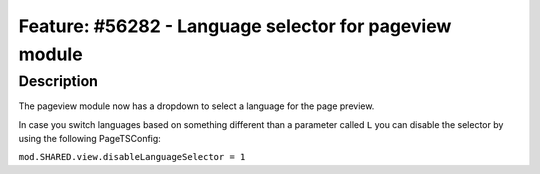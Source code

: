=======================================================
Feature: #56282 - Language selector for pageview module
=======================================================

Description
===========

The pageview module now has a dropdown to select a language for the page preview.

In case you switch languages based on something different than a parameter called ``L`` you can disable the selector by using the following PageTSConfig:

``mod.SHARED.view.disableLanguageSelector = 1``